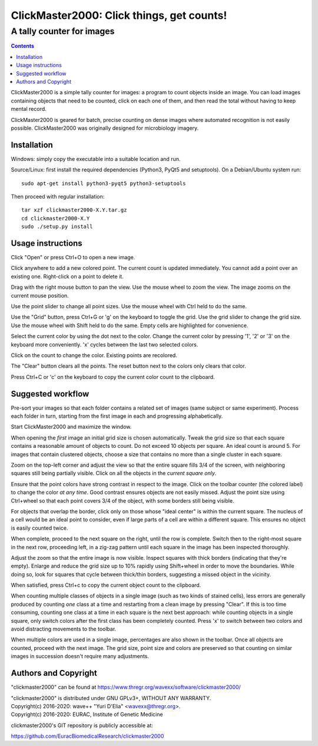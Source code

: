 ==========================================
ClickMaster2000: Click things, get counts!
==========================================
------------------------------------------
A tally counter for images
------------------------------------------

.. contents::

ClickMaster2000 is a simple tally counter for images: a program to count
objects inside an image. You can load images containing objects that need to be
counted, click on each one of them, and then read the total without having to
keep mental record.

ClickMaster2000 is geared for batch, precise counting on dense images where
automated recognition is not easily possible. ClickMaster2000 was originally
designed for microbiology imagery.


Installation
------------

Windows: simply copy the executable into a suitable location and run.

Source/Linux: first install the required dependencies (Python3, PyQt5
and setuptools). On a Debian/Ubuntu system run::

  sudo apt-get install python3-pyqt5 python3-setuptools

Then proceed with regular installation::

  tar xzf clickmaster2000-X.Y.tar.gz
  cd clickmaster2000-X.Y
  sudo ./setup.py install


Usage instructions
------------------

Click "Open" or press Ctrl+O to open a new image.

Click anywhere to add a new colored point. The current count is updated
immediately. You cannot add a point over an existing one. Right-click on a
point to delete it.

Drag with the right mouse button to pan the view. Use the mouse wheel to zoom
the view. The image zooms on the current mouse position.

Use the point slider to change all point sizes. Use the mouse wheel with Ctrl
held to do the same.

Use the "Grid" button, press Ctrl+G or 'g' on the keyboard to toggle the grid.
Use the grid slider to change the grid size. Use the mouse wheel with Shift
held to do the same. Empty cells are highlighted for convenience.

Select the current color by using the dot next to the color. Change the current
color by pressing '1', '2' or '3' on the keyboard more conveniently. 'x' cycles
between the last two selected colors.

Click on the count to change the color. Existing points are recolored.

The "Clear" button clears all the points. The reset button next to the colors
only clears that color.

Press Ctrl+C or 'c' on the keyboard to copy the current color count to the
clipboard.


Suggested workflow
------------------

Pre-sort your images so that each folder contains a related set of images (same
subject or same experiment). Process each folder in turn, starting from the
first image in each and progressing alphabetically.

Start ClickMaster2000 and maximize the window.

When opening the *first* image an initial grid size is chosen automatically.
Tweak the grid size so that each square contains a reasonable amount of objects
to count. Do not exceed 10 objects per square. An ideal count is around 5. For
images that contain clustered objects, choose a size that contains no more than
a single cluster in each square.

Zoom on the top-left corner and adjust the view so that the entire square fills
3/4 of the screen, with neighboring squares still being partially visible.
Click on all the objects in the *current square only*.

Ensure that the point colors have strong contrast in respect to the image.
Click on the toolbar counter (the colored label) to change the color *at any
time*. Good contrast ensures objects are not easily missed. Adjust the point
size using Ctrl+wheel so that each point covers 3/4 of the object, with some
borders still being visible.

For objects that overlap the border, click only on those whose "ideal center"
is within the current square. The nucleus of a cell would be an ideal point to
consider, even if large parts of a cell are within a different square. This
ensures no object is easily counted twice.

When complete, proceed to the next square on the right, until the row is
complete. Switch then to the right-most square in the next row, proceeding
left, in a zig-zag pattern until each square in the image has been inspected
thoroughly.

Adjust the zoom so that the entire image is now visible. Inspect squares with
thick borders (indicating that they're empty). Enlarge and reduce the grid size
up to 10% rapidly using Shift+wheel in order to move the boundaries. While
doing so, look for squares that cycle between thick/thin borders, suggesting a
missed object in the vicinity.

When satisfied, press Ctrl+c to copy the current object count to the clipboard.

When counting multiple classes of objects in a single image (such as two kinds
of stained cells), less errors are generally produced by counting *one* class
at a time and restarting from a clean image by pressing "Clear". If this is too
time consuming, counting one class at a time in each square is the next best
approach: while counting objects in a single square, only switch colors after
the first class has been completely counted. Press 'x' to switch between two
colors and avoid distracting movements to the toolbar.

When multiple colors are used in a single image, percentages are also shown in
the toolbar. Once all objects are counted, proceed with the next image. The
grid size, point size and colors are preserved so that counting on similar
images in succession doesn't require many adjustments.


Authors and Copyright
---------------------

"clickmaster2000" can be found at https://www.thregr.org/wavexx/software/clickmaster2000/

| "clickmaster2000" is distributed under GNU GPLv3+, WITHOUT ANY WARRANTY.
| Copyright(c) 2016-2020: wave++ "Yuri D'Elia" <wavexx@thregr.org>.
| Copyright(c) 2016-2020: EURAC, Institute of Genetic Medicine

clickmaster2000's GIT repository is publicly accessible at:

https://github.com/EuracBiomedicalResearch/clickmaster2000
